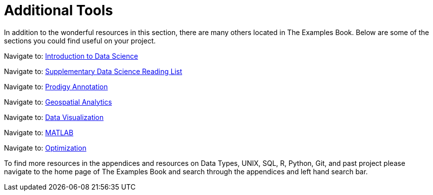 = Additional Tools

In addition to the wonderful resources in this section, there are many others located in The Examples Book. Below are some of the sections you could find useful on your project.

Navigate to: xref:data-science-theory-appendix::pages/introduction.adoc[Introduction to Data Science]

Navigate to: xref:data-science-book-list-appendix:introduction.adoc[Supplementary Data Science Reading List]

Navigate to: xref:prodigy-appendix:module:introduction.adoc[Prodigy Annotation]

Navigate to: xref:geospatial-appendix::pages/basic_postgis.adoc[Geospatial Analytics]

Navigate to: xref:data-visualization-appendix::introduction.adoc[Data Visualization]

Navigate to: xref:matlab-appendix::introduction.adoc[MATLAB]

Navigate to: xref:optimization-techniques-appendix::introduction.adoc[Optimization]

//test 11: xref:students:fall2022/locations.adoc[maybe now?]




To find more resources in the appendices and resources on Data Types, UNIX, SQL, R, Python, Git, and past project please navigate to the home page of The Examples Book and search through the appendices and left hand search bar. 